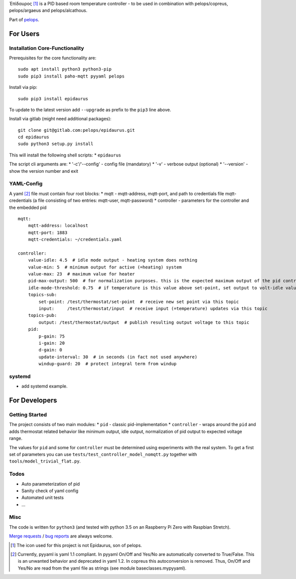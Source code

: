 Ἐπίδαυρος [1]_ is a PID based room temperature controller - to be used
in combination with pelops/copreus, pelops/argaeus and pelops/alcathous.

Part of `pelops <https://gitlab.com/pelops/pelops>`__.

For Users
=========

Installation Core-Functionality
-------------------------------

Prerequisites for the core functionality are:

::

    sudo apt install python3 python3-pip
    sudo pip3 install paho-mqtt pyyaml pelops

Install via pip:

::

    sudo pip3 install epidaurus

To update to the latest version add ``--upgrade`` as prefix to the
``pip3`` line above.

Install via gitlab (might need additional packages):

::

    git clone git@gitlab.com:pelops/epidaurus.git
    cd epidaurus
    sudo python3 setup.py install

This will install the following shell scripts: \* ``epidaurus``

The script cli arguments are: \* '-c'/'--config' - config file
(mandatory) \* '-v' - verbose output (optional) \* '--version' - show
the version number and exit

YAML-Config
-----------

A yaml [2]_ file must contain four root blocks: \* mqtt - mqtt-address,
mqtt-port, and path to credentials file mqtt-credentials (a file
consisting of two entries: mqtt-user, mqtt-password) \* controller -
parameters for the controller and the embedded pid

::

    mqtt:
        mqtt-address: localhost
        mqtt-port: 1883
        mqtt-credentials: ~/credentials.yaml

    controller:
        value-idle: 4.5  # idle mode output - heating system does nothing
        value-min: 5  # minimum output for active (=heating) system
        value-max: 23  # maximum value for heater
        pid-max-output: 500  # for normalization purposes. this is the expected maximum output of the pid controller
        idle-mode-threshold: 0.75  # if temperature is this value above set-point, set output to volt-idle value.
        topics-sub:
            set-point: /test/thermostat/set-point  # receive new set point via this topic
            input:     /test/thermostat/input  # receive input (=temperature) updates via this topic
        topics-pub:
            output: /test/thermostat/output  # publish resulting output voltage to this topic
        pid:
            p-gain: 75
            i-gain: 20
            d-gain: 0
            update-interval: 30  # in seconds (in fact not used anywhere)
            windup-guard: 20  # protect integral term from windup

systemd
-------

-  add systemd example.

For Developers
==============

Getting Started
---------------

The project consists of two main modules: \* ``pid`` - classic
pid-implementation \* ``controller`` - wraps around the ``pid`` and adds
thermostat related behavior like minimum output, idle output,
normalization of pid output to expected voltage range.

The values for ``pid`` and some for ``controller`` must be determined
using experiments with the real system. To get a first set of parameters
you can use ``tests/test_controller_model_nomqtt.py`` together with
``tools/model_trivial_flat.py``.

Todos
-----

-  Auto parameterization of pid
-  Sanity check of yaml config
-  Automated unit tests
-  ...

Misc
----

The code is written for ``python3`` (and tested with python 3.5 on an
Raspberry Pi Zero with Raspbian Stretch).

`Merge requests <https://gitlab.com/pelops/epidaurus/merge_requests>`__
/ `bug reports <https://gitlab.com/pelops/epidaurus/issues>`__ are
always welcome.

.. [1]
   The icon used for this project is not Epidaurus, son of pelops.

.. [2]
   Currently, pyyaml is yaml 1.1 compliant. In pyyaml On/Off and Yes/No
   are automatically converted to True/False. This is an unwanted
   behavior and deprecated in yaml 1.2. In copreus this autoconversion
   is removed. Thus, On/Off and Yes/No are read from the yaml file as
   strings (see module baseclasses.mypyyaml).

